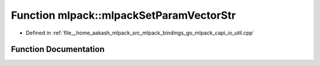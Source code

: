 .. _exhale_function_namespacemlpack_1a2c36d70be6b60311d9994b790dbf34e0:

Function mlpack::mlpackSetParamVectorStr
========================================

- Defined in :ref:`file__home_aakash_mlpack_src_mlpack_bindings_go_mlpack_capi_io_util.cpp`


Function Documentation
----------------------


.. doxygenfunction:: mlpack::mlpackSetParamVectorStr(const char *, const char *, const size_t)

